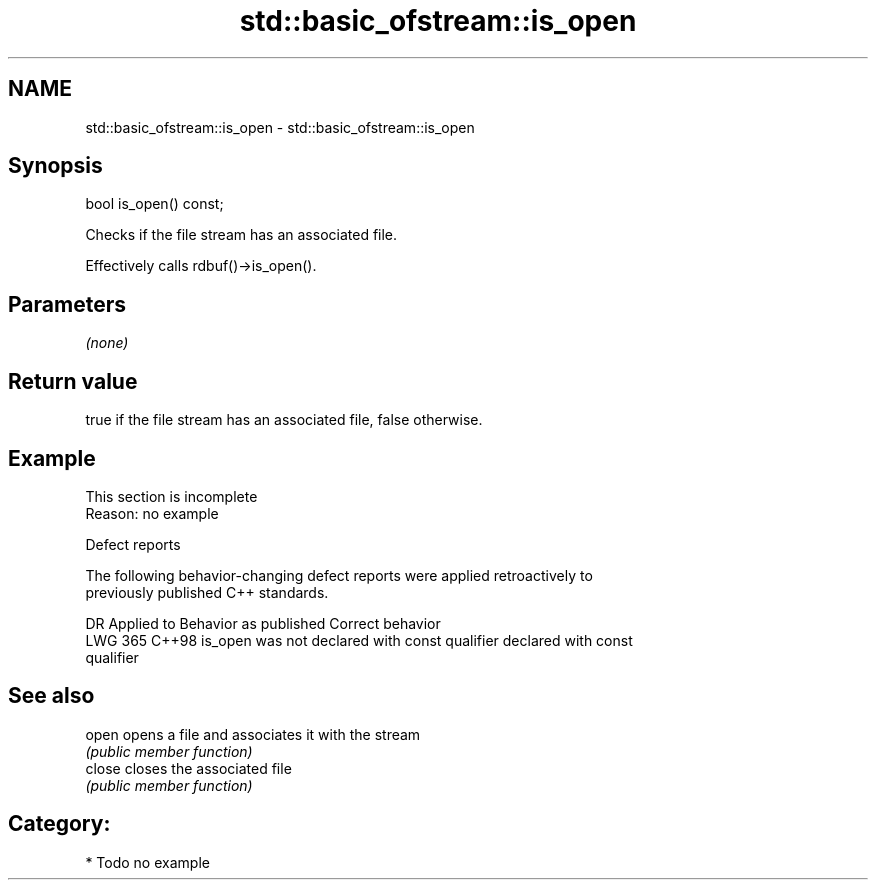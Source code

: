 .TH std::basic_ofstream::is_open 3 "2024.06.10" "http://cppreference.com" "C++ Standard Libary"
.SH NAME
std::basic_ofstream::is_open \- std::basic_ofstream::is_open

.SH Synopsis
   bool is_open() const;

   Checks if the file stream has an associated file.

   Effectively calls rdbuf()->is_open().

.SH Parameters

   \fI(none)\fP

.SH Return value

   true if the file stream has an associated file, false otherwise.

.SH Example

    This section is incomplete
    Reason: no example

   Defect reports

   The following behavior-changing defect reports were applied retroactively to
   previously published C++ standards.

     DR    Applied to             Behavior as published              Correct behavior
   LWG 365 C++98      is_open was not declared with const qualifier declared with const
                                                                    qualifier

.SH See also

   open  opens a file and associates it with the stream
         \fI(public member function)\fP
   close closes the associated file
         \fI(public member function)\fP

.SH Category:
     * Todo no example
